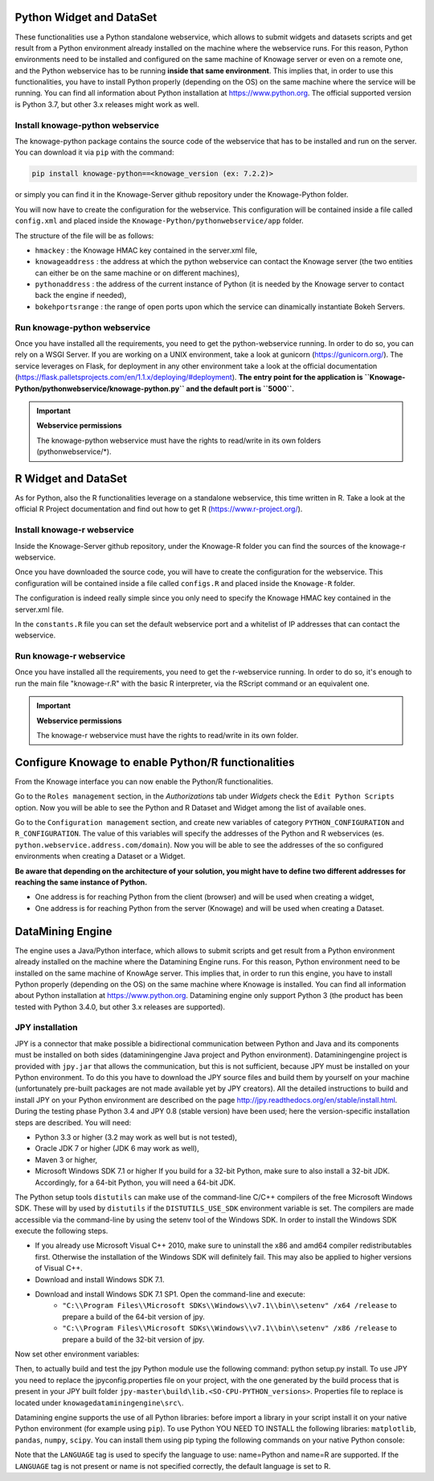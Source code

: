 Python Widget and DataSet
================

These functionalities use a Python standalone webservice, which allows to submit widgets and datasets scripts and get result from a Python environment already installed on the machine where the webservice runs. For this reason, Python environments need to be installed and configured on the same machine of Knowage server or even on a remote one, and the Python webservice has to be running **inside that same environment**. 
This implies that, in order to use this functionalities, you have to install Python properly (depending on the OS) on the same machine where the service will be running. You can find all information about Python installation at https://www.python.org. The official supported version is Python 3.7, but other 3.x releases might work as well.

Install knowage-python webservice
-------------------

The knowage-python package contains the source code of the webservice that has to be installed and run on the server. You can download it via ``pip`` with the command:

.. code-block:: python
    
	pip install knowage-python==<knowage_version (ex: 7.2.2)>
	
or simply you can find it in the Knowage-Server github repository under the Knowage-Python folder.

You will now have to create the configuration for the webservice. This configuration will be contained inside a file called ``config.xml`` and placed inside the ``Knowage-Python/pythonwebservice/app`` folder.

The structure of the file will be as follows:

.. code-block:: xml
        :linenos:
        :caption: Example of a knowage-python webservice configuration file
    
	<data>
		<environment name="knowage-python">
			<hmackey>foobar123</hmackey>
			<knowageaddress>knowage.server.address.com</knowageaddress>
			<pythonaddress>python.webservice.address.com</pythonaddress>
			<bokehportsrange>57000-58000</bokehportsrange>
		</environment>
	</data>

*  ``hmackey`` : the Knowage HMAC key contained in the server.xml file,
*  ``knowageaddress`` : the address at which the python webservice can contact the Knowage server (the two entities can either be on the same machine or on different machines),
*  ``pythonaddress`` : the address of the current instance of Python (it is needed by the Knowage server to contact back the engine if needed),
*  ``bokehportsrange`` : the range of open ports upon which the service can dinamically instantiate Bokeh Servers.

Run knowage-python webservice
-------------------

Once you have installed all the requirements, you need to get the python-webservice running. In order to do so, you can rely on a WSGI Server.
If you are working on a UNIX environment, take a look at gunicorn (https://gunicorn.org/).
The service leverages on Flask, for deployment in any other environment take a look at the official documentation (https://flask.palletsprojects.com/en/1.1.x/deploying/#deployment).
**The entry point for the application is ``Knowage-Python/pythonwebservice/knowage-python.py`` and the default port is ``5000``.**

.. important::
     **Webservice permissions**

     The knowage-python webservice must have the rights to read/write in its own folders (pythonwebservice/*). 

R Widget and DataSet
================

As for Python, also the R functionalities leverage on a standalone webservice, this time written in R. Take a look at the official R Project documentation and find out how to get R (https://www.r-project.org/).

Install knowage-r webservice
-------------------

Inside the Knowage-Server github repository, under the Knowage-R folder you can find the sources of the knowage-r webservice.

Once you have downloaded the source code, you will have to create the configuration for the webservice. This configuration will be contained inside a file called ``configs.R`` and placed inside the ``Knowage-R`` folder.

The configuration is indeed really simple since you only need to specify the Knowage HMAC key contained in the server.xml file.

In the ``constants.R`` file you can set the default webservice port and a whitelist of IP addresses that can contact the webservice.

Run knowage-r webservice
-------------------

Once you have installed all the requirements, you need to get the r-webservice running. 
In order to do so, it's enough to run the main file "knowage-r.R" with the basic R interpreter, via the RScript command or an equivalent one.

.. important::
     **Webservice permissions**

     The knowage-r webservice must have the rights to read/write in its own folder. 


Configure Knowage to enable Python/R functionalities
================

From the Knowage interface you can now enable the Python/R functionalities. 

Go to the ``Roles management`` section, in the *Authorizations* tab under *Widgets* check the ``Edit Python Scripts`` option.
Now you will be able to see the Python and R Dataset and Widget among the list of available ones.

Go to the ``Configuration management`` section, and create new variables of category ``PYTHON_CONFIGURATION`` and ``R_CONFIGURATION``. The value of this variables will specify the addresses of the Python and R webservices (es. ``python.webservice.address.com/domain``).
Now you will be able to see the addresses of the so configured environments when creating a Dataset or a Widget.

**Be aware that depending on the architecture of your solution, you might have to define two different addresses for reaching the same instance of Python.**

*  One address is for reaching Python from the client (browser) and will be used when creating a widget,
*  One address is for reaching Python from the server (Knowage) and will be used when creating a Dataset.

DataMining Engine
================
 
The engine uses a Java/Python interface, which allows to submit scripts and get result from a Python environment already installed on the machine where the Datamining Engine runs. For this reason, Python environment need to be installed on the same machine of KnowAge server. This implies that, in order to run this engine, you have to install Python properly (depending on the OS) on the same machine where Knowage is installed. You can find all information about Python installation at https://www.python.org. Datamining engine only support Python 3 (the product has been tested with Python 3.4.0, but other 3.x releases are supported).
 
JPY installation
-------------------

JPY is a connector that make possible a bidirectional communication between Python and Java and its components must be installed on both sides (dataminingengine Java project and Python environment). Dataminingengine project is provided with ``jpy.jar`` that allows the communication, but this is not sufficient, because JPY must be installed on your Python environment. To do this you have to download the JPY source files and build them by yourself on your machine (unfortunately pre-built packages are not made available yet by JPY creators). All the detailed instructions to build and install JPY on your Python environment are described on the page http://jpy.readthedocs.org/en/stable/install.html. During the testing phase Python 3.4 and JPY 0.8 (stable version) have been used; here the version-specific installation steps are described. You will need:

*  Python 3.3 or higher (3.2 may work as well but is not tested),
*  Oracle JDK 7 or higher (JDK 6 may work as well),
*  Maven 3 or higher,
*  Microsoft Windows SDK 7.1 or higher If you build for a 32-bit Python, make sure to also install a 32-bit JDK. Accordingly, for a 64-bit Python, you will need a 64-bit JDK.

The Python setup tools ``distutils`` can make use of the command-line C/C++ compilers of the free Microsoft Windows SDK. These will by used by ``distutils`` if the ``DISTUTILS_USE_SDK`` environment variable is set. The compilers are made accessible via the command-line by using the setenv tool of the Windows SDK. In order to install the Windows SDK execute the following steps.

* If you already use Microsoft Visual C++ 2010, make sure to uninstall the x86 and amd64 compiler redistributables first. Otherwise the installation of the Windows SDK will definitely fail. This may also be applied to higher versions of Visual C++.
* Download and install Windows SDK 7.1.
* Download and install Windows SDK 7.1 SP1. Open the command-line and execute:
	* ``"C:\\Program Files\\Microsoft SDKs\\Windows\\v7.1\\bin\\setenv" /x64 /release`` to prepare a build of the 64-bit version of jpy.
	* ``"C:\\Program Files\\Microsoft SDKs\\Windows\\v7.1\\bin\\setenv" /x86 /release`` to prepare a build of the 32-bit version of jpy. 
   
Now set other environment variables:

.. code-block:: bash
    :linenos:

    SET DISTUTILS_USE_SDK=1
	SET JAVA_HOME=%JDK_HOME%
	SET PATH=%JDK_HOME%\jre\bin\server;%PATH%

Then, to actually build and test the jpy Python module use the following command: python setup.py install.
To use JPY you need to replace the jpyconfig.properties file on your project, with the one generated by the build process that is present in your JPY built folder ``jpy-master\build\lib.<SO-CPU-PYTHON_versions>``. Properties file to replace is located under ``knowagedataminingengine\src\``.

Datamining engine supports the use of all Python libraries: before import a library in your script install it on your native Python environment (for example using ``pip``). To use Python YOU NEED TO INSTALL the following libraries: ``matplotlib``, ``pandas``, ``numpy``, ``scipy``. You can install them using pip typing the following commands on your native Python console:

.. code-block:: python
    :linenos:
    
	pip install pandas
	pip install numpy 
	pip install scipy 
	pip install matplotlib.

.. code-block:: xml
        :linenos:
        :caption: Example of a Knowage Data Mining engine template which uses a Python script
    
	<?xml version="1.0" encoding="ISO-8859-15"?> 
    	<DATA_MINING>            
           <LANGUAGE name="Python"/>                                          
           <DATASETS>                                                         
               <DATASET name="df" readType="csv" type="file" label="HairEyeColor" canUpload="true"><![CDATA[sep=',']]>
               </DATASET>                                                         
           </DATASETS>                                                        
           <SCRIPTS>                                                          
               <SCRIPT name="test01" mode="auto" datasets="df" label="HairEyeColor" libraries="csv,os,pandas,numpy">              
                <![CDATA[ print(df.ix[0,0]) y=df.ix[0,0] ]]>                                                                
               </SCRIPT>                                                          
           </SCRIPTS>                                                         
           <COMMANDS>                                                         
			<COMMAND name="testcommand" scriptName="test01" label="test01"  mode=" auto">
                <OUTPUTS>                                                          
			<OUTPUT type="text" name="first_element" value="y" function=""  mode="manual" label="first_element"/>
                </OUTPUTS>                                                         
            </COMMAND>                                                         
           </COMMANDS>                                                        
    	</DATA_MINING>

Note that the ``LANGUAGE`` tag is used to specify the language to use: name=Python and name=R are supported. If the ``LANGUAGE`` tag is not present or name is not specified correctly, the default language is set to R.
